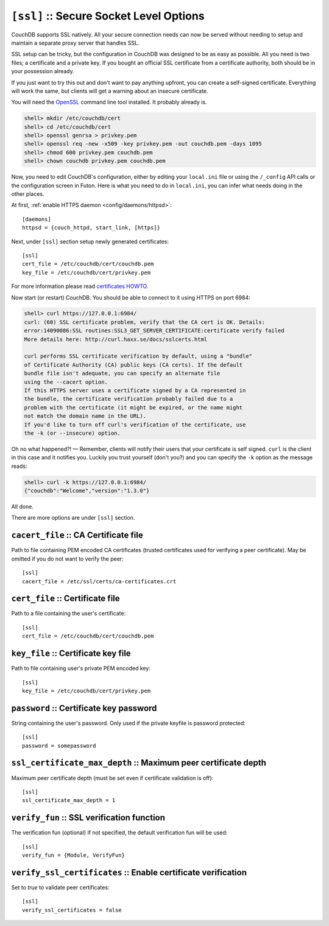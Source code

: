 .. Licensed under the Apache License, Version 2.0 (the "License"); you may not
.. use this file except in compliance with the License. You may obtain a copy of
.. the License at
..
..   http://www.apache.org/licenses/LICENSE-2.0
..
.. Unless required by applicable law or agreed to in writing, software
.. distributed under the License is distributed on an "AS IS" BASIS, WITHOUT
.. WARRANTIES OR CONDITIONS OF ANY KIND, either express or implied. See the
.. License for the specific language governing permissions and limitations under
.. the License.

.. highlight:: ini

.. _config/ssl:

``[ssl]`` :: Secure Socket Level Options
========================================

CouchDB supports SSL natively. All your secure connection needs can
now be served without needing to setup and maintain a separate proxy server
that handles SSL.

SSL setup can be tricky, but the configuration in CouchDB was designed
to be as easy as possible. All you need is two files; a certificate and
a private key. If you bought an official SSL certificate from a
certificate authority, both should be in your possession already.

If you just want to try this out and don't want to pay anything upfront,
you can create a self-signed certificate. Everything will work the same,
but clients will get a warning about an insecure certificate.

You will need the `OpenSSL`_ command line tool installed. It probably
already is.

.. code-block:: bash

    shell> mkdir /etc/couchdb/cert
    shell> cd /etc/couchdb/cert
    shell> openssl genrsa > privkey.pem
    shell> openssl req -new -x509 -key privkey.pem -out couchdb.pem -days 1095
    shell> chmod 600 privkey.pem couchdb.pem
    shell> chown couchdb privkey.pem couchdb.pem

Now, you need to edit CouchDB's configuration, either by editing your
``local.ini`` file or using the ``/_config`` API calls or the
configuration screen in Futon. Here is what you need to do in
``local.ini``, you can infer what needs doing in the other places.

At first, :ref:`enable HTTPS daemon <config/daemons/httpsd>`::

  [daemons]
  httpsd = {couch_httpd, start_link, [https]}

Next, under ``[ssl]`` section setup newly generated certificates::

  [ssl]
  cert_file = /etc/couchdb/cert/couchdb.pem
  key_file = /etc/couchdb/cert/privkey.pem

For more information please read `certificates HOWTO`_.

Now start (or restart) CouchDB. You should be able to connect to it
using HTTPS on port 6984:

.. code-block:: bash

    shell> curl https://127.0.0.1:6984/
    curl: (60) SSL certificate problem, verify that the CA cert is OK. Details:
    error:14090086:SSL routines:SSL3_GET_SERVER_CERTIFICATE:certificate verify failed
    More details here: http://curl.haxx.se/docs/sslcerts.html

    curl performs SSL certificate verification by default, using a "bundle"
    of Certificate Authority (CA) public keys (CA certs). If the default
    bundle file isn't adequate, you can specify an alternate file
    using the --cacert option.
    If this HTTPS server uses a certificate signed by a CA represented in
    the bundle, the certificate verification probably failed due to a
    problem with the certificate (it might be expired, or the name might
    not match the domain name in the URL).
    If you'd like to turn off curl's verification of the certificate, use
    the -k (or --insecure) option.

Oh no what happened?! — Remember, clients will notify their users that
your certificate is self signed. ``curl`` is the client in this case and
it notifies you. Luckily you trust yourself (don't you?) and you can
specify the ``-k`` option as the message reads:

.. code-block:: bash

    shell> curl -k https://127.0.0.1:6984/
    {"couchdb":"Welcome","version":"1.3.0"}

All done.

.. _`certificates HOWTO`: http://www.openssl.org/docs/HOWTO/certificates.txt
.. _OpenSSL: http://www.openssl.org/

There are more options are under ``[ssl]`` section.

.. _config/ssl/cacert_file:

``cacert_file`` :: CA Certificate file
--------------------------------------

Path to file containing PEM encoded CA certificates (trusted certificates used
for verifying a peer certificate). May be omitted if you do not want to verify
the peer::

  [ssl]
  cacert_file = /etc/ssl/certs/ca-certificates.crt


.. _config/ssl/cert_file:

``cert_file`` :: Certificate file
---------------------------------

Path to a file containing the user's certificate::

  [ssl]
  cert_file = /etc/couchdb/cert/couchdb.pem


.. _config/ssl/key_file:

``key_file`` :: Certificate key file
------------------------------------

Path to file containing user's private PEM encoded key::

  [ssl]
  key_file = /etc/couchdb/cert/privkey.pem


.. _config/ssl/password:

``password`` :: Certificate key password
----------------------------------------

String containing the user's password. Only used if the private keyfile is
password protected::

  [ssl]
  password = somepassword


.. _config/ssl/ssl_certificate_max_depth:

``ssl_certificate_max_depth`` :: Maximum peer certificate depth
---------------------------------------------------------------

Maximum peer certificate depth (must be set even if certificate validation is
off)::

  [ssl]
  ssl_certificate_max_depth = 1


.. _config/ssl/verify_fun:

``verify_fun`` :: SSL verification function
-------------------------------------------

The verification fun (optional) if not specified, the default
verification fun will be used::

  [ssl]
  verify_fun = {Module, VerifyFun}


.. _config/ssl/verify_ssl_certificates:

``verify_ssl_certificates`` :: Enable certificate verification
--------------------------------------------------------------

Set to `true` to validate peer certificates::

  [ssl]
  verify_ssl_certificates = false

